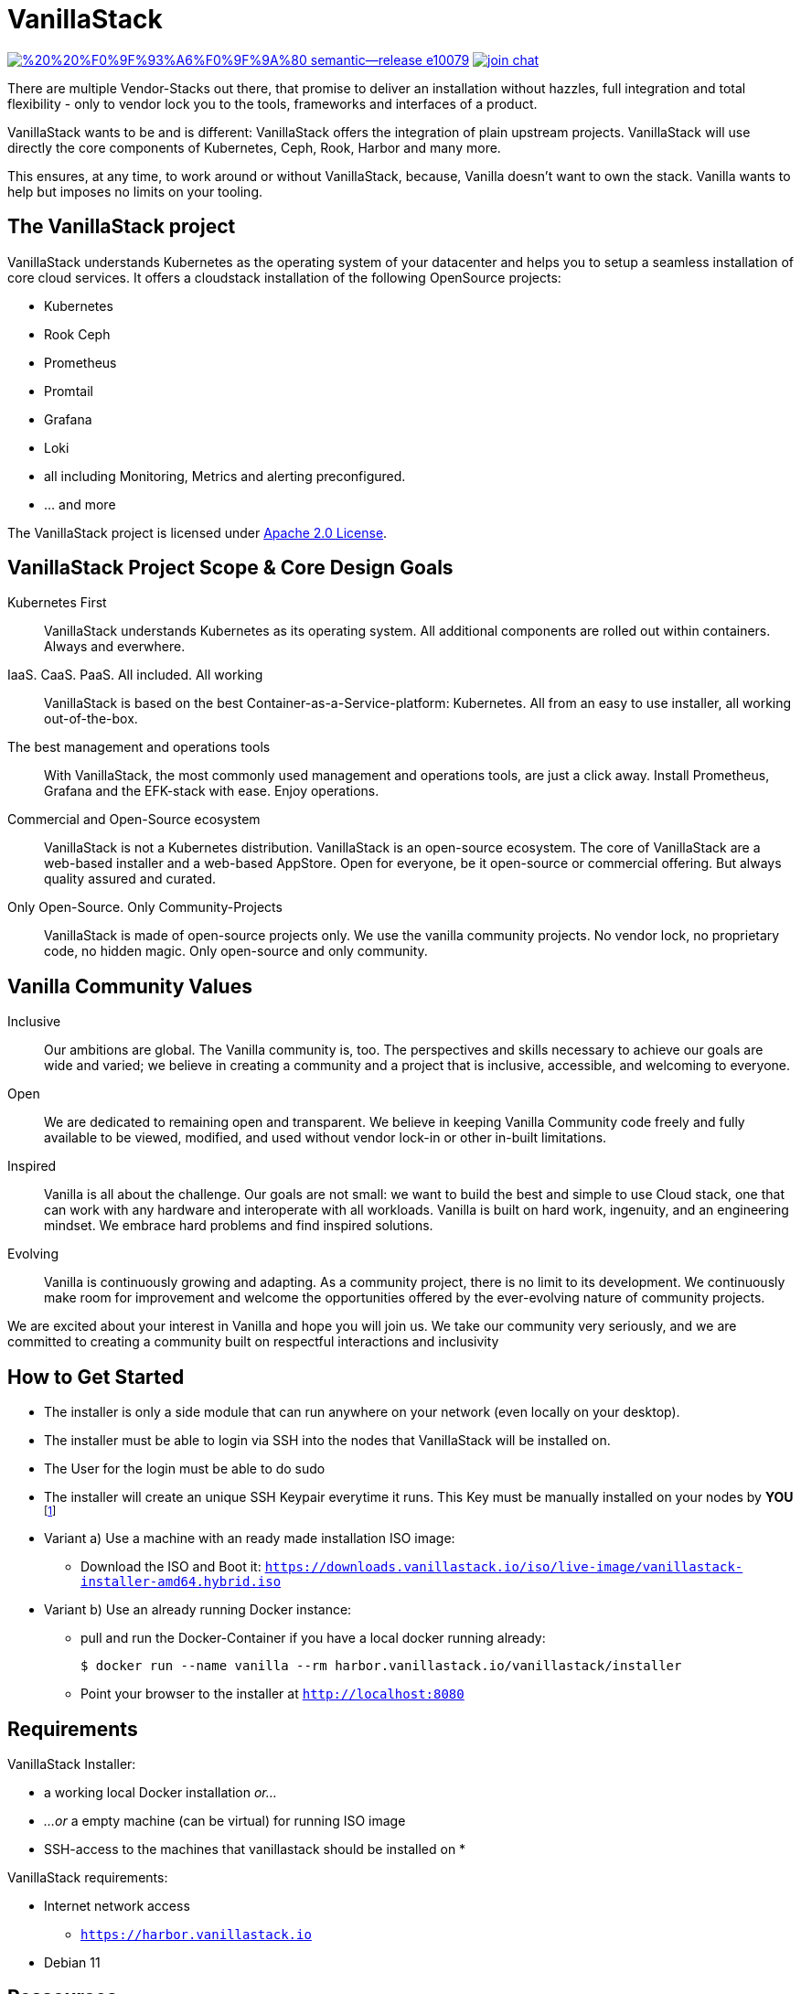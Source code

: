 = VanillaStack

image:https://img.shields.io/badge/%20%20%F0%9F%93%A6%F0%9F%9A%80-semantic--release-e10079.svg[link="https://github.com/semantic-release/semantic-release",title="Semantic release"]
image:https://open.rocket.chat/images/join-chat.svg[link="https://rocketchat.vanillastack.io",title="VanillaStack Rocket.Chat instance"]

There are multiple Vendor-Stacks out there, that promise to deliver an installation without hazzles, full integration and total flexibility - only to vendor lock you to the tools, frameworks and interfaces of a product.

VanillaStack wants to be and is different: VanillaStack offers the integration of plain upstream projects. VanillaStack will use directly the core components of Kubernetes, Ceph, Rook, Harbor and many more.

This ensures, at any time, to work around or without VanillaStack, because, Vanilla doesn't want to own the stack. Vanilla wants to help but imposes no limits on your tooling.

== The VanillaStack project

VanillaStack understands Kubernetes as the operating system of your datacenter and helps you to setup a seamless installation of core cloud services.
It offers a cloudstack installation of the following OpenSource projects:

* Kubernetes
* Rook Ceph
* Prometheus
* Promtail
* Grafana
* Loki
* all including Monitoring, Metrics and alerting preconfigured.
* ... and more


The VanillaStack project is licensed under link:LICENSE[Apache 2.0 License].

== VanillaStack Project Scope & Core Design Goals

Kubernetes First::
VanillaStack understands Kubernetes as its operating system.
All additional components are rolled out within containers.
Always and everwhere.

IaaS. CaaS. PaaS. All included. All working::
VanillaStack is based on the best Container-as-a-Service-platform: Kubernetes.
All from an easy to use installer, all working out-of-the-box.

The best management and operations tools::
With VanillaStack, the most commonly used management and operations tools, are just a click away.
Install Prometheus, Grafana and the EFK-stack with ease.
Enjoy operations.

Commercial and Open-Source ecosystem::
VanillaStack is not a Kubernetes distribution. VanillaStack is an open-source ecosystem.
The core of VanillaStack are a web-based installer and a web-based AppStore.
Open for everyone, be it open-source or commercial offering.
But always quality assured and curated.

Only Open-Source. Only Community-Projects::
VanillaStack is made of open-source projects only.
We use the vanilla community projects.
No vendor lock, no proprietary code, no hidden magic.
Only open-source and only community.

== Vanilla Community Values

Inclusive::
Our ambitions are global. The Vanilla community is, too. The perspectives and skills necessary to achieve our goals are wide and varied; we believe in creating a community and a project that is inclusive, accessible, and welcoming to everyone.
Open::
We are dedicated to remaining open and transparent. We believe in keeping Vanilla Community code freely and fully available to be viewed, modified, and used without vendor lock-in or other in-built limitations.
Inspired::
Vanilla is all about the challenge. Our goals are not small: we want to build the best and simple to use Cloud stack, one that can work with any hardware and interoperate with all workloads. Vanilla is built on hard work, ingenuity, and an engineering mindset. We embrace hard problems and find inspired solutions.
Evolving::
Vanilla is continuously growing and adapting. As a community project, there is no limit to its development. We continuously make room for improvement and welcome the opportunities offered by the ever-evolving nature of community projects.


We are excited about your interest in Vanilla and hope you will join us. We take our community very seriously, and we are committed to creating a community built on respectful interactions and inclusivity

== How to Get Started

* The installer is only a side module that can run anywhere on your network (even locally on your desktop).
* The installer must be able to login via SSH into the nodes that VanillaStack will be installed on.
* The User for the login must be able to do sudo
* The installer will create an unique SSH Keypair everytime it runs. This Key must be manually installed on your nodes by *YOU* footnote:[This ensures that none of *your* private keys get leaked while possibly transferring them. This way, a key ist created and destroyed after installation and you are free to remove the key anytime you wish from your nodes]

* Variant a) Use a machine with an ready made installation ISO image:
** Download the ISO and Boot it: `https://downloads.vanillastack.io/iso/live-image/vanillastack-installer-amd64.hybrid.iso`

* Variant b) Use an already running Docker instance:
** pull and run the Docker-Container if you have a local docker running already:

 $ docker run --name vanilla --rm harbor.vanillastack.io/vanillastack/installer

** Point your browser to the installer at `http://localhost:8080`

== Requirements

VanillaStack Installer:

* a working local Docker installation __or...__
* __...or__ a empty machine (can be virtual) for running ISO image
* SSH-access to the machines that vanillastack should be installed on
*


VanillaStack requirements:

* Internet network access
  ** `https://harbor.vanillastack.io`
* Debian 11

== Ressources

* Main Hub around the Project is the link:https://vanillastack.io/[Website]
* Check out our link:https://www.youtube.com/playlist?list=PLJcz3tF8m0MS7DbVXzutPpJW-Vc_-9d_N[Youtube Channel]
* The development documentation is stored at: [docs.vanillastack.io]
* Discussions are happening on our link:https://discourse.vanillastack.io/[Discourse] Channels
* live discussions are possible at: link:https://rocketchat.vanillastack.io[Rocket.Chat]
* Bugs, Suggestions, Feature Requests are reported in our link:gitlab.cloudical.net/vanillastack/vanillastack/-/issues[Vanillastack-Gitlab]

== Contribution

Please read and apply the following rules to contribute to this project:

* One git repository for all automation code (THIS REPOSITORY ONLY!)
* How to contribute to this repository?
  ** Keep it modular - write Ansible roles! each feature should be one role
  ** documentation for
  ** Work with branches
    *** master branch = production branch, used for all production setups
    *** feature branch = personal branches to work on a new feature (based on master branch)
  ** Make it understandable for other persons
    *** Comment your code
    *** Each role needs a description
      *** What is the role doing?
      *** What is required for usage?
    ** Make usefull commits
      *** Use semantic tags to control releases. for more informatins see linnk:https://github.com/semantic-release/semantic-release/blob/master/README.md#how-does-it-work
      *** Use Tags: ADD / NEW / FIX / CHG in front of your commits
      *** Use Comment tag for deeper information at bigger changes
  ** No hardcoding
    *** use variables
    *** variables must be defined outsite of the role (vars, group_vars, host_vars, etc)
  ** New features needs to merged into the master branch by using pull-requests
    *** the code needs to be review and approved by 2 team members
    *** the approvement needs to be documented!
    *** all new features merges needs the documentation part in the merge request!
  ** NEVER commit keys, credentials, usernames, passwords, etc to the git repository!!!
    *** all keys and credentials must be stored in AWX
  ** using shell scripts / bash commands is the last option
    *** only if there is no Ansible module available
    *** single commands can be used by command/shell module
    *** multiline commands needs to be stored in an script
    *** script/bash usage must be documented in detail (why you are using this?)
    *** the Ansible role must be able to handle bash command errors
* Bug handling
  ** For each Bug open an Issue at the gitlab project page
  ** Bugs will be tracked by the project board
* Feature requests
  ** Feature requests can be requestes by creating an Issue
  ** Feature requests will be tracked by the project board
* Playbooks don't execute any tasks, they are used to call roles.
  ** Every Role is used for one part and should include multiple tasks
  ** tasks should not be to complex, f.e. you do not provision a bastion host and install kubernetes on top in one task

=== Cloning the Repository

This project uses git submodules to ensure you get everything needed, please use the following command(s):
[source,console]
----
# For git >= 2.13
git clone --recurse-submodules GIT_REPOSITORY_URL
# For older git versions
git clone GIT_REPOSITORY_URL
cd REPO_NAME
git submodule update --init --recursive
----

=== Workflow
* Create a feature / personal branch based on the master branch
* Change your stuff
* Create a merge request to "testing" branch
* Two Developers / Maintainers needs to review and ACK the changes by +1
* One of the Maintainers merge the branch to "testing"
* Pipeline is starting. If successful the testing branch will be merged to master automatically.
